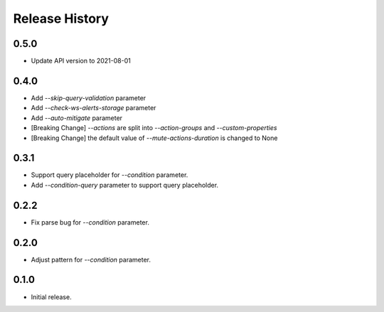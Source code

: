 .. :changelog:

Release History
===============
0.5.0
++++++
* Update API version to 2021-08-01

0.4.0
++++++
* Add `--skip-query-validation` parameter
* Add `--check-ws-alerts-storage` parameter
* Add `--auto-mitigate` parameter
* [Breaking Change] `--actions` are split into `--action-groups` and `--custom-properties`
* [Breaking Change] the default value of `--mute-actions-duration` is changed to None

0.3.1
++++++
* Support query placeholder for `--condition` parameter.
* Add `--condition-query` parameter to support query placeholder.

0.2.2
++++++
* Fix parse bug for `--condition` parameter.

0.2.0
++++++
* Adjust pattern for `--condition` parameter.

0.1.0
++++++
* Initial release.
